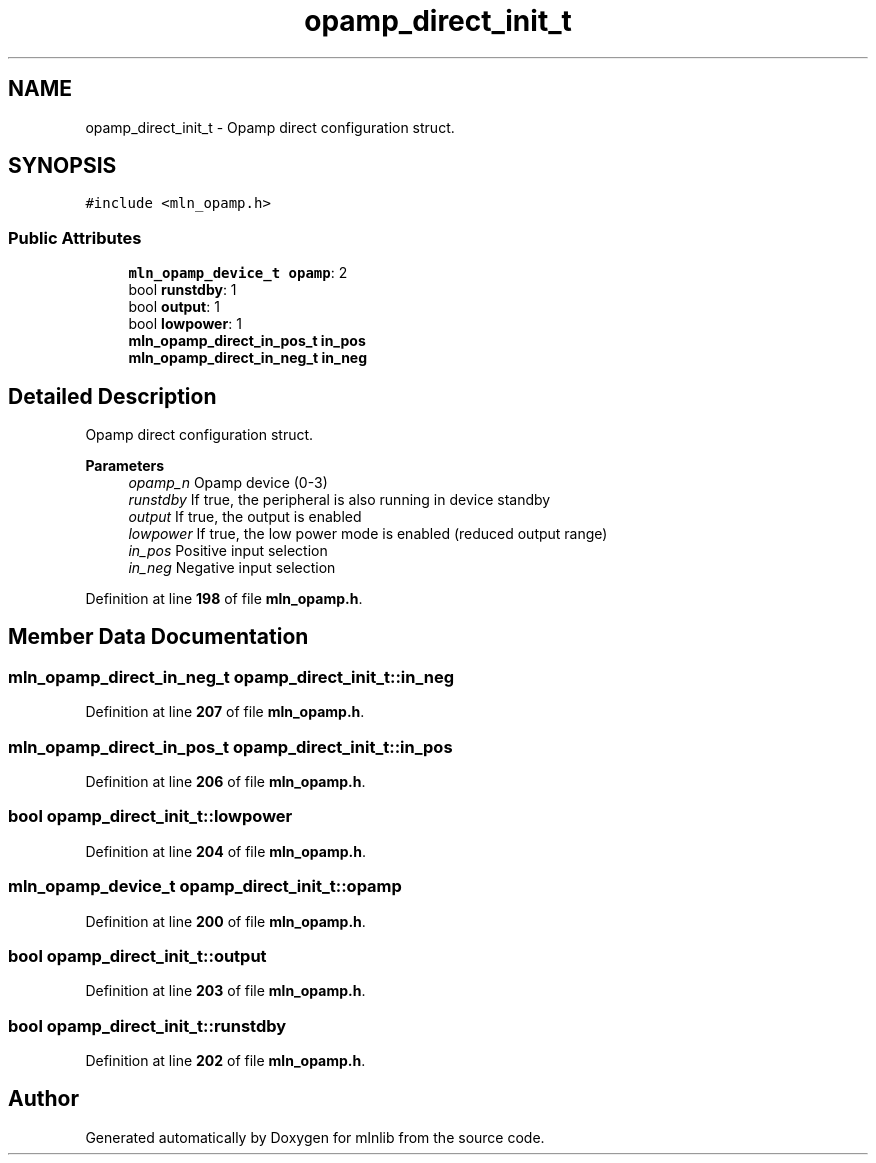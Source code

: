 .TH "opamp_direct_init_t" 3 "Thu Apr 27 2023" "Version alpha" "mlnlib" \" -*- nroff -*-
.ad l
.nh
.SH NAME
opamp_direct_init_t \- Opamp direct configuration struct\&.  

.SH SYNOPSIS
.br
.PP
.PP
\fC#include <mln_opamp\&.h>\fP
.SS "Public Attributes"

.in +1c
.ti -1c
.RI "\fBmln_opamp_device_t\fP \fBopamp\fP: 2"
.br
.ti -1c
.RI "bool \fBrunstdby\fP: 1"
.br
.ti -1c
.RI "bool \fBoutput\fP: 1"
.br
.ti -1c
.RI "bool \fBlowpower\fP: 1"
.br
.ti -1c
.RI "\fBmln_opamp_direct_in_pos_t\fP \fBin_pos\fP"
.br
.ti -1c
.RI "\fBmln_opamp_direct_in_neg_t\fP \fBin_neg\fP"
.br
.in -1c
.SH "Detailed Description"
.PP 
Opamp direct configuration struct\&. 


.PP
\fBParameters\fP
.RS 4
\fIopamp_n\fP Opamp device (0-3) 
.br
\fIrunstdby\fP If true, the peripheral is also running in device standby 
.br
\fIoutput\fP If true, the output is enabled 
.br
\fIlowpower\fP If true, the low power mode is enabled (reduced output range) 
.br
\fIin_pos\fP Positive input selection 
.br
\fIin_neg\fP Negative input selection 
.RE
.PP

.PP
Definition at line \fB198\fP of file \fBmln_opamp\&.h\fP\&.
.SH "Member Data Documentation"
.PP 
.SS "\fBmln_opamp_direct_in_neg_t\fP opamp_direct_init_t::in_neg"

.PP
Definition at line \fB207\fP of file \fBmln_opamp\&.h\fP\&.
.SS "\fBmln_opamp_direct_in_pos_t\fP opamp_direct_init_t::in_pos"

.PP
Definition at line \fB206\fP of file \fBmln_opamp\&.h\fP\&.
.SS "bool opamp_direct_init_t::lowpower"

.PP
Definition at line \fB204\fP of file \fBmln_opamp\&.h\fP\&.
.SS "\fBmln_opamp_device_t\fP opamp_direct_init_t::opamp"

.PP
Definition at line \fB200\fP of file \fBmln_opamp\&.h\fP\&.
.SS "bool opamp_direct_init_t::output"

.PP
Definition at line \fB203\fP of file \fBmln_opamp\&.h\fP\&.
.SS "bool opamp_direct_init_t::runstdby"

.PP
Definition at line \fB202\fP of file \fBmln_opamp\&.h\fP\&.

.SH "Author"
.PP 
Generated automatically by Doxygen for mlnlib from the source code\&.

